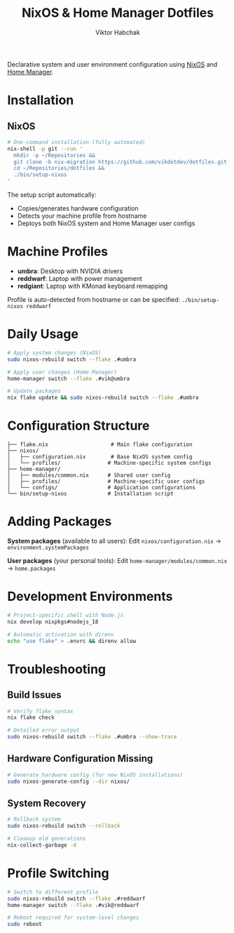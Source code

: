 #+TITLE: NixOS & Home Manager Dotfiles
#+AUTHOR: Viktor Habchak

Declarative system and user environment configuration using [[https://nixos.org/][NixOS]] and [[https://github.com/nix-community/home-manager][Home Manager]].

* Installation
** NixOS
#+begin_src bash
# One-command installation (fully automated)
nix-shell -p git --run '
  mkdir -p ~/Repositories &&
  git clone -b nix-migration https://github.com/vikdotdev/dotfiles.git ~/Repositories/dotfiles &&
  cd ~/Repositories/dotfiles &&
  ./bin/setup-nixos
'
#+end_src

The setup script automatically:
- Copies/generates hardware configuration
- Detects your machine profile from hostname
- Deploys both NixOS system and Home Manager user configs
* Machine Profiles
- *umbra*: Desktop with NVIDIA drivers
- *reddwarf*: Laptop with power management  
- *redgiant*: Laptop with KMonad keyboard remapping

Profile is auto-detected from hostname or can be specified: =./bin/setup-nixos reddwarf=
* Daily Usage

#+begin_src bash
# Apply system changes (NixOS)
sudo nixos-rebuild switch --flake .#umbra

# Apply user changes (Home Manager)
home-manager switch --flake .#vik@umbra

# Update packages
nix flake update && sudo nixos-rebuild switch --flake .#umbra
#+end_src

* Configuration Structure

#+begin_example
├── flake.nix                    # Main flake configuration
├── nixos/
│   ├── configuration.nix        # Base NixOS system config
│   └── profiles/               # Machine-specific system configs
├── home-manager/
│   ├── modules/common.nix      # Shared user config
│   ├── profiles/               # Machine-specific user configs
│   └── configs/                # Application configurations
└── bin/setup-nixos             # Installation script
#+end_example

* Adding Packages
*System packages* (available to all users):
Edit =nixos/configuration.nix= → =environment.systemPackages=

*User packages* (your personal tools):
Edit =home-manager/modules/common.nix= → =home.packages=
* Development Environments
#+begin_src bash
# Project-specific shell with Node.js
nix develop nixpkgs#nodejs_18

# Automatic activation with direnv
echo "use flake" > .envrc && direnv allow
#+end_src

* Troubleshooting
** Build Issues
#+begin_src bash
# Verify flake syntax
nix flake check

# Detailed error output
sudo nixos-rebuild switch --flake .#umbra --show-trace
#+end_src
** Hardware Configuration Missing
#+begin_src bash
# Generate hardware config (for new NixOS installations)
sudo nixos-generate-config --dir nixos/
#+end_src
** System Recovery
#+begin_src bash
# Rollback system
sudo nixos-rebuild switch --rollback

# Cleanup old generations
nix-collect-garbage -d
#+end_src
* Profile Switching
#+begin_src bash
# Switch to different profile
sudo nixos-rebuild switch --flake .#reddwarf
home-manager switch --flake .#vik@reddwarf

# Reboot required for system-level changes
sudo reboot
#+end_src

